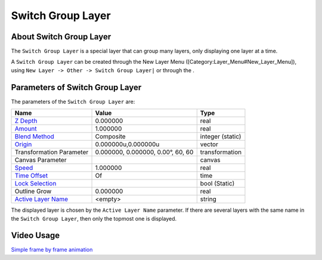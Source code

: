 .. _layer_switch_group:

############################
    Switch Group Layer
############################

.. figure:: switch_group_dat/Layer_other_switch_icon.png
   :alt: Layer_other_switch_icon.png
   :width: 64px

About Switch Group Layer
------------------------

The ``Switch Group Layer`` is a special layer that can group many
layers, only displaying one layer at a time.

A ``Switch Group Layer`` can be created through the New Layer Menu
([Category:Layer\_Menu#New\_Layer\_Menu]), using
``New Layer -> Other -> Switch Group Layer|`` or through the .

Parameters of Switch Group Layer
--------------------------------

The parameters of the ``Switch Group Layer`` are:

+-------------------------------------------------------------------------------------------+---------------------------------------+----------------------+
| **Name**                                                                                  | **Value**                             | **Type**             |
+-------------------------------------------------------------------------------------------+---------------------------------------+----------------------+
|     |Type\_real\_icon.png| `Z Depth <Z_Depth_Parameter>`__                                |   0.000000                            |   real               |
+-------------------------------------------------------------------------------------------+---------------------------------------+----------------------+
|     |Type\_real\_icon.png| `Amount <Amount_Parameter>`__                                  |   1.000000                            |   real               |
+-------------------------------------------------------------------------------------------+---------------------------------------+----------------------+
|     |Type\_integer\_icon.png| `Blend Method <Blend_Method>`__                             |   Composite                           |   integer (static)   |
+-------------------------------------------------------------------------------------------+---------------------------------------+----------------------+
|     |Type\_vector\_icon.png| `Origin <Origin_Parameter>`__                                |   0.000000u,0.000000u                 |   vector             |
+-------------------------------------------------------------------------------------------+---------------------------------------+----------------------+
|      Transformation Parameter                                                             |   0.000000, 0.000000, 0.00°, 60, 60   |   transformation     |
+-------------------------------------------------------------------------------------------+---------------------------------------+----------------------+
|     |Type\_canvas\_icon\_0.63.06.png| Canvas Parameter                                    |                                       |   canvas             |
+-------------------------------------------------------------------------------------------+---------------------------------------+----------------------+
|     |Type\_real\_icon.png| `Speed <Speed_Parameter>`__                                    |   1.000000                            |   real               |
+-------------------------------------------------------------------------------------------+---------------------------------------+----------------------+
|     |Type\_time\_icon.png| `Time Offset <Time_Offset_Parameter>`__                        |   Of                                  |   time               |
+-------------------------------------------------------------------------------------------+---------------------------------------+----------------------+
|     |Type\_bool\_icon.png| `Lock Selection <Lock_Selection>`__                            |  |p_checkbox_off.png|                 |   bool (Static)      |
+-------------------------------------------------------------------------------------------+---------------------------------------+----------------------+
|     |Type\_real\_icon.png| Outline Grow                                                   |   0.000000                            |   real               |
+-------------------------------------------------------------------------------------------+---------------------------------------+----------------------+
|     |Type\_vector\_icon.png| `Active Layer Name <Active_Layer_Name>`__                    |   <empty>                             |   string             |
+-------------------------------------------------------------------------------------------+---------------------------------------+----------------------+

The displayed layer is chosen by the ``Active Layer Name`` parameter. If
there are several layers with the same name in the
``Switch Group Layer``, then only the topmost one is displayed.

Video Usage
-----------

`Simple frame by frame
animation <https://www.youtube.com/watch?v=Z5Bj2BzG36U&t=390>`__


.. |Type_real_icon.png| image:: images/Type_real_icon.png
   :width: 16px
.. |Type_integer_icon.png| image:: images/Type_integer_icon.png
   :width: 16px
.. |Type_vector_icon.png| image:: images/Type_vector_icon.png
   :width: 16px
.. |Type_canvas_icon_0.63.06.png| image:: images/Type_canvas_icon_0.63.06.png
   :width: 16px
.. |Type_time_icon.png| image:: images/Type_time_icon.png
   :width: 16px
.. |Type_bool_icon.png| image:: images/Type_bool_icon.png
   :width: 16px
.. |p_checkbox_off.png| image:: images/p_checkbox_off.png    

